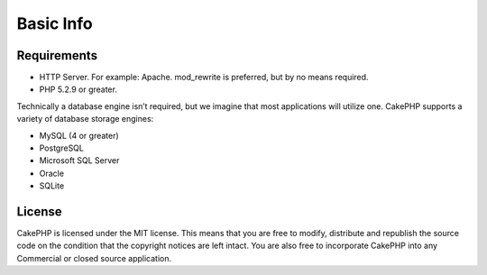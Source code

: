 Basic Info
##########

Requirements
============

-  HTTP Server. For example: Apache. mod\_rewrite is preferred, but
   by no means required.
-  PHP 5.2.9 or greater.

Technically a database engine isn’t required, but we imagine that
most applications will utilize one. CakePHP supports a variety of
database storage engines:

-  MySQL (4 or greater)
-  PostgreSQL
-  Microsoft SQL Server
-  Oracle
-  SQLite


License
=======

CakePHP is licensed under the MIT license.  This means that you are free to modify, distribute and republish the source code on the condition that the copyright notices are left intact.  You are also free to incorporate CakePHP into any Commercial or closed source application.
